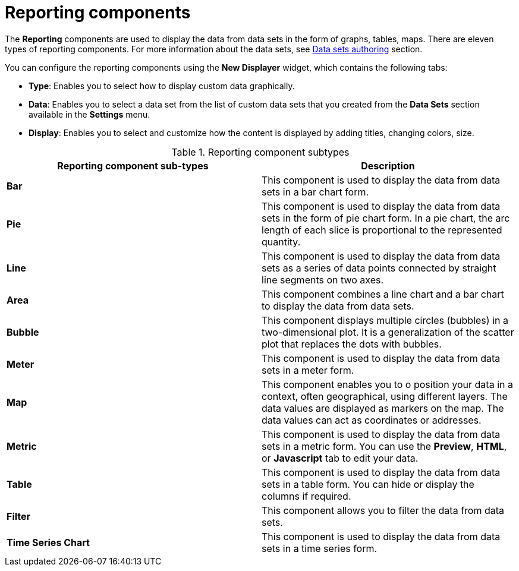 [id='con-building-custom-dashboard-reporting-components_{context}']
= Reporting components

The *Reporting* components are used to display the data from data sets in the form of graphs, tables, maps. There are eleven types of reporting components. For more information about the data sets, see xref:data-sets-authoring-con_building-custom-dashboard-widgets[Data sets authoring] section.

You can configure the reporting components using the *New Displayer* widget, which contains the following tabs:

* *Type*: Enables you to select how to display custom data graphically.
* *Data*: Enables you to select a data set from the list of custom data sets that you created from the *Data Sets* section available in the *Settings* menu.
* *Display*: Enables you to select and customize how the content is displayed by adding titles, changing colors, size.

.Reporting component subtypes
[cols="1,1", options="header"]
|===
| Reporting component sub-types
| Description

|*Bar*
|This component is used to display the data from data sets in a bar chart form.

|*Pie*
|This component is used to display the data from data sets in the form of pie chart form. In a pie chart, the arc length of each slice is proportional to the represented quantity.

|*Line*
|This component is used to display the data from data sets as a series of data points connected by straight line segments on two axes.

|*Area*
|This component combines a line chart and a bar chart to display the data from data sets.

|*Bubble*
|This component displays multiple circles (bubbles) in a two-dimensional plot. It is a generalization of the scatter plot that replaces the dots with bubbles.

|*Meter*
|This component is used to display the data from data sets in a meter form.

|*Map*
|This component enables you to o position your data in a context, often geographical, using different layers. The data values are displayed as markers on the map. The data values can act as coordinates or addresses.

|*Metric*
|This component is used to display the data from data sets in a metric form. You can use the *Preview*, *HTML*, or *Javascript* tab to edit your data.

|*Table*
|This component is used to display the data from data sets in a table form. You can hide or display the columns if required.

|*Filter*
|This component allows you to filter the data from data sets.

|*Time Series Chart*
|This component is used to display the data from data sets in a time series form.

|===
